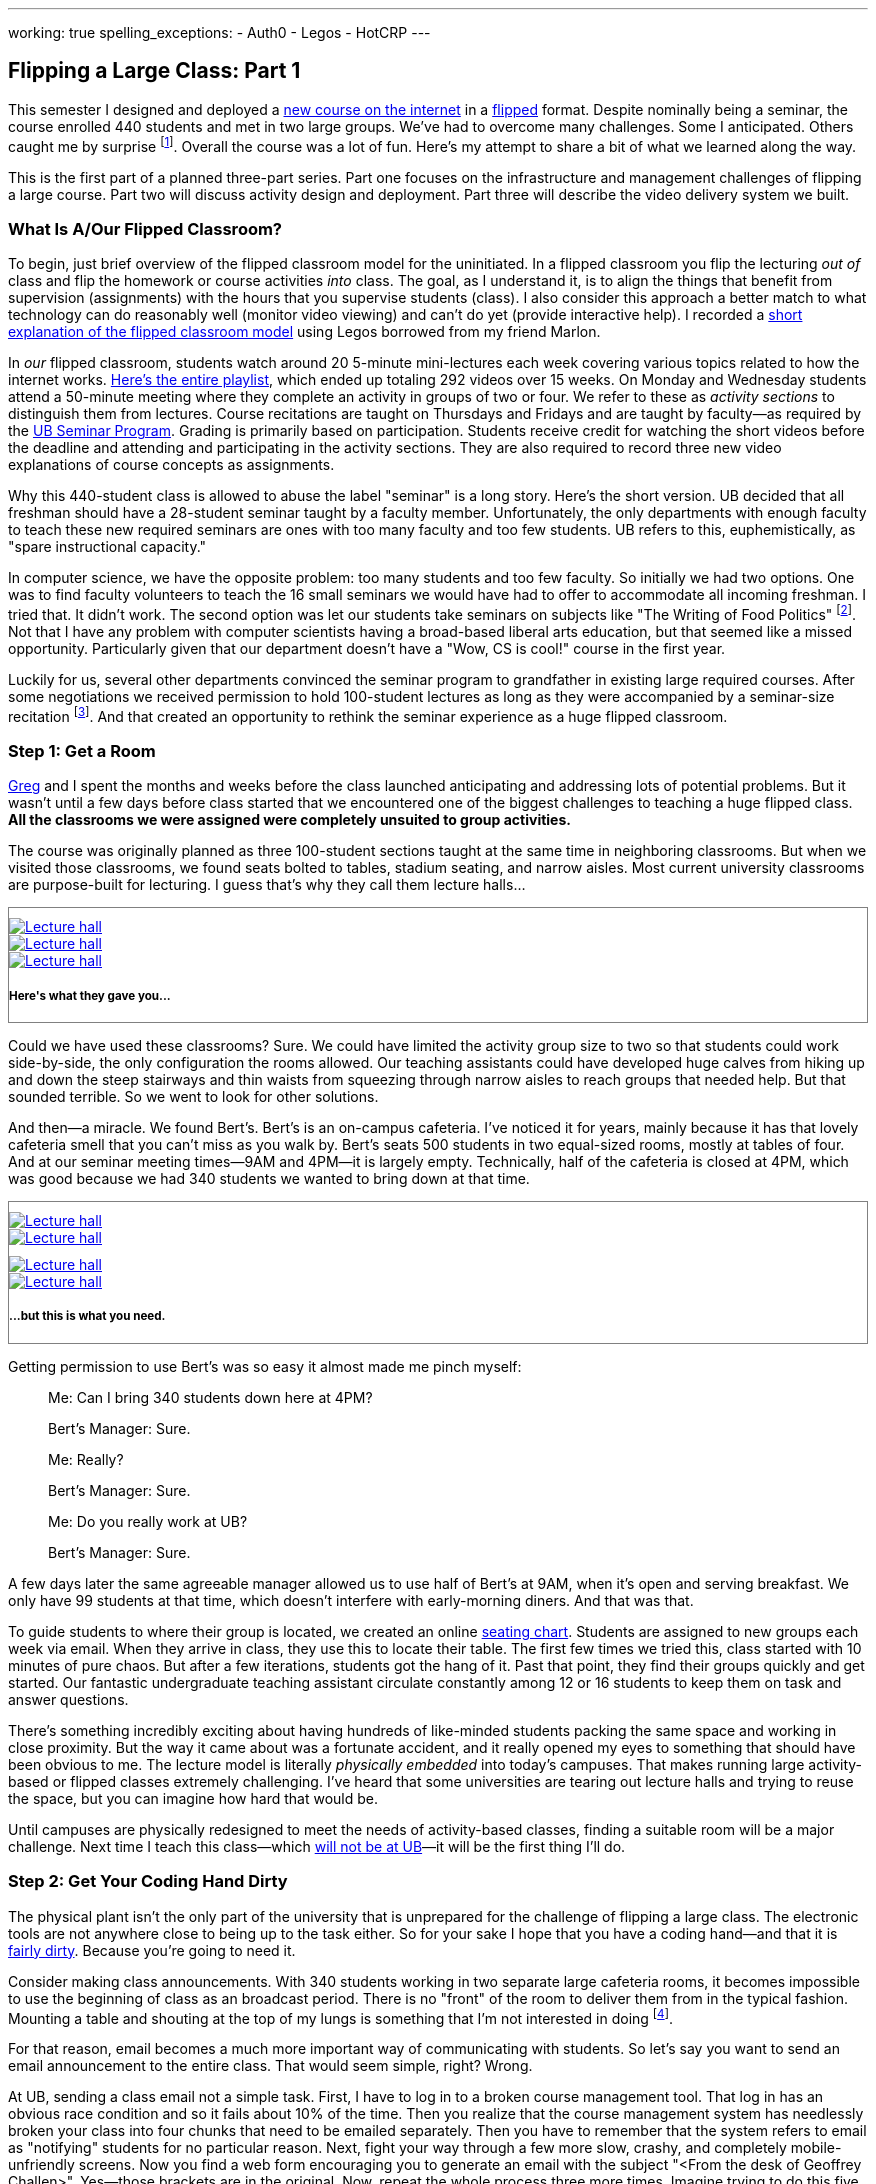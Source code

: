 ---
working: true
spelling_exceptions:
  - Auth0
  - Legos
  - HotCRP
---

== Flipping a Large Class: Part 1

[.snippet]
//
--
//
[.lead]
//
This semester I designed and deployed a link:/courses/ub-199-fall-2016/[new
course on the internet] in a
https://en.wikipedia.org/wiki/Flipped_classroom[flipped] format.
//
Despite nominally being a seminar, the course enrolled 440 students and met
in two large groups.
//
We've had to overcome many challenges.
//
Some I anticipated.
//
Others caught me by surprise footnote:[Although you could argue--and I would
agree--that all of them should have been easy to anticipate.].
//
Overall the course was a lot of fun.
//
Here's my attempt to share a bit of what we learned along the way.

This is the first part of a planned three-part series.
//
Part one focuses on the infrastructure and management challenges of flipping
a large course.
//
Part two will discuss activity design and deployment.
//
Part three will describe the video delivery system we built.
//
--

=== What Is A/Our Flipped Classroom?

To begin, just brief overview of the flipped classroom model for the
uninitiated.
//
In a flipped classroom you flip the lecturing _out of_ class and flip the
homework or course activities _into_ class.
//
The goal, as I understand it, is to align the things that benefit from
supervision (assignments) with the hours that you supervise students (class).
//
I also consider this approach a better match to what technology can do
reasonably well (monitor video viewing) and can't do yet (provide interactive
help).
//
I recorded a https://www.youtube.com/watch?v=_i_BgT26iYM[short explanation of
the flipped classroom model] using Legos borrowed from my friend Marlon.

In _our_ flipped classroom, students watch around 20 5-minute mini-lectures
each week covering various topics related to how the internet works.
//
https://www.youtube.com/playlist?list=PLk97mPCd8nvbxGGfkYkBXrSEvpTc1xTF8[Here's
the entire playlist], which ended up totaling 292 videos over 15 weeks.
//
On Monday and Wednesday students attend a 50-minute meeting where they
complete an activity in groups of two or four.
//
We refer to these as _activity sections_ to distinguish them from lectures.
//
Course recitations are taught on Thursdays and Fridays and are taught by
faculty--as required by the
https://www.buffalo.edu/ubcurriculum/seminar.html[UB Seminar Program].
//
Grading is primarily based on participation.
//
Students receive credit for watching the short videos before the deadline and
attending and participating in the activity sections.
//
They are also required to record three new video explanations of course
concepts as assignments.

Why this 440-student class is allowed to abuse the label "seminar" is a long
story.
//
Here's the short version.
//
UB decided that all freshman should have a 28-student seminar taught by a
faculty member.
//
[.pullquote]#Unfortunately, the only departments with enough faculty to teach
these new required seminars are ones with too many faculty and too few
students.#
//
UB refers to this, euphemistically, as "spare instructional capacity."

In computer science, we have the opposite problem: too many students and too
few faculty.
//
So initially we had two options.
//
One was to find faculty volunteers to teach the 16 small seminars we would
have had to offer to accommodate all incoming freshman.
//
I tried that.
//
It didn't work.
//
The second option was let our students take seminars on subjects like "The
Writing of Food Politics" footnote:[Which sounds interesting, or at least "I
can't figure out what it is about by the title" interesting.].
//
Not that I have any problem with computer scientists having a broad-based
liberal arts education, but that seemed like a missed opportunity.
//
Particularly given that our department doesn't have a "Wow, CS is cool!"
course in the first year.

Luckily for us, several other departments convinced the seminar program to
grandfather in existing large required courses.
//
After some negotiations we received permission to hold 100-student lectures
as long as they were accompanied by a seminar-size recitation
//
footnote:[The observant will note that that's not quite what we did, but at
some point people stop paying attention.].
//
And that created an opportunity to rethink the seminar experience as a huge
flipped classroom.

=== Step 1: Get a Room

link:/people/gjbunyea[Greg] and I spent the months and weeks before the class
launched anticipating and addressing lots of potential problems.
//
But it wasn't until a few days before class started that we encountered one
of the biggest challenges to teaching a huge flipped class.
//
*All the classrooms we were assigned were completely unsuited to group
activities.*

The course was originally planned as three 100-student sections taught at the
same time in neighboring classrooms.
//
But when we visited those classrooms, we found seats bolted to tables,
stadium seating, and narrow aisles.
//
[.pullquote]#Most current university classrooms are purpose-built for
lecturing.#
//
I guess that's why they call them lecture halls...

++++
<div class="row" style="margin-top:10px; margin-bottom:10px;">
  <div class="col-xs-offset-1 col-xs-10" style="border:1px solid grey; padding-top:10px;">
    <div class="row">
      <div class="col-xs-4">
        <a href="/assets/img/posts/large_flip/lecture1.jpg" data-toggle="lightbox"
           data-gallery="lecture-rooms"
           data-footer="This is what they gave you...">
          <img src="/assets/img/posts/large_flip/lecture1.jpg" alt="Lecture hall"
               class="img-responsive">
        </a>
      </div>
      <div class="col-xs-4">
        <a href="/assets/img/posts/large_flip/lecture2.jpg" data-toggle="lightbox"
           data-gallery="lecture-rooms"
           data-footer="This is what they gave you...">
          <img src="/assets/img/posts/large_flip/lecture2.jpg" alt="Lecture hall"
               class="img-responsive">
        </a>
      </div>
      <div class="col-xs-4">
        <a href="/assets/img/posts/large_flip/lecture3.jpg" data-toggle="lightbox"
           data-gallery="lecture-rooms"
           data-footer="This is what they gave you...">
          <img src="/assets/img/posts/large_flip/lecture3.jpg" alt="Lecture hall"
               class="img-responsive">
        </a>
      </div>
      <div class="col-xs-12">
        <h5>Here's what they gave you...</h5>
      </div>
    </div>
  </div>
</div>
++++

Could we have used these classrooms?
//
Sure.
//
We could have limited the activity group size to two so that students could
work side-by-side, the only configuration the rooms allowed.
//
Our teaching assistants could have developed huge calves from hiking up and
down the steep stairways and thin waists from squeezing through narrow aisles
to reach groups that needed help.
//
But that sounded terrible.
//
So we went to look for other solutions.

And then--a miracle.
//
We found Bert's.
//
Bert's is an on-campus cafeteria.
//
I've noticed it for years, mainly because it has that lovely cafeteria smell
that you can't miss as you walk by.
//
Bert's seats 500 students in two equal-sized rooms, mostly at tables of four.
//
And at our seminar meeting times--9AM and 4PM--it is largely empty.
//
Technically, half of the cafeteria is closed at 4PM, which was good because
we had 340 students we wanted to bring down at that time.

++++
<div class="row" style="margin-top:10px; margin-bottom:10px;">
  <div class="col-xs-offset-1 col-xs-10" style="border:1px solid grey; padding-top:10px;">
    <div class="row">
      <div class="col-xs-6">
        <a href="/assets/img/posts/large_flip/berts1.jpg" data-toggle="lightbox"
           data-gallery="berts-rooms"
           data-footer="...but this is what you need.">
          <img src="/assets/img/posts/large_flip/berts1.jpg" alt="Lecture hall"
               class="img-responsive">
        </a>
      </div>
      <div class="col-xs-6">
        <a href="/assets/img/posts/large_flip/berts2.jpg" data-toggle="lightbox"
           data-gallery="berts-rooms"
           data-footer="...but this is what you need.">
          <img src="/assets/img/posts/large_flip/berts2.jpg" alt="Lecture hall"
               class="img-responsive">
        </a>
      </div>
    </div>
    <div class="row" style="margin-top:10px;">
      <div class="col-xs-6">
        <a href="/assets/img/posts/large_flip/berts3.jpg" data-toggle="lightbox"
           data-gallery="berts-rooms"
           data-footer="...but this is what you need.">
          <img src="/assets/img/posts/large_flip/berts3.jpg" alt="Lecture hall"
               class="img-responsive">
        </a>
      </div>
      <div class="col-xs-6">
        <a href="/assets/img/posts/large_flip/berts4.jpg" data-toggle="lightbox"
           data-gallery="berts-rooms"
           data-footer="...but this is what you need.">
          <img src="/assets/img/posts/large_flip/berts4.jpg" alt="Lecture hall"
               class="img-responsive">
        </a>
      </div>
      <div class="col-xs-12">
        <h5 class="spelling_exception">...but this is what you need.</h5>
      </div>
    </div>
  </div>
</div>
++++

Getting permission to use Bert's was so easy it almost made me pinch myself:

[quote]
____
Me: Can I bring 340 students down here at 4PM?

Bert's Manager: Sure.

Me: Really?

Bert's Manager: Sure.

Me: Do you really work at UB?

Bert's Manager: Sure.
____

A few days later the same agreeable manager allowed us to use half of Bert's
at 9AM, when it's open and serving breakfast.
//
We only have 99 students at that time, which doesn't interfere with
early-morning diners.
//
And that was that.

To guide students to where their group is located, we created an online
https://www.internet-class.org/img/berts.png[seating chart].
//
Students are assigned to new groups each week via email.
//
When they arrive in class, they use this to locate their table.
//
The first few times we tried this, class started with 10 minutes of pure
chaos.
//
But after a few iterations, students got the hang of it.
//
Past that point, they find their groups quickly and get started.
//
Our fantastic undergraduate teaching assistant circulate constantly among 12
or 16 students to keep them on task and answer questions.

There's something incredibly exciting about having hundreds of like-minded
students packing the same space and working in close proximity.
//
But the way it came about was a fortunate accident, and it really opened my
eyes to something that should have been obvious to me.
//
[.pullquote]#The lecture model is literally _physically embedded_ into
today's campuses.#
//
That makes running large activity-based or flipped classes extremely
challenging.
//
I've heard that some universities are tearing out lecture halls and trying to
reuse the space, but you can imagine how hard that would be.

Until campuses are physically redesigned to meet the needs of activity-based
classes, finding a suitable room will be a major challenge.
//
Next time I teach this class—which
link:/posts/2016-10-22-the-best-way-to-not-get-tenure[ will not be at UB]—it
will be the first thing I'll do.

=== Step 2: Get Your Coding Hand Dirty

The physical plant isn't the only part of the university that is unprepared
for the challenge of flipping a large class.
//
The electronic tools are not anywhere close to being up to the task either.
//
So for your sake I hope that you have a coding hand--and that it is
http://idioms.thefreedictionary.com/get+hands+dirty[ fairly dirty].
//
Because you're going to need it.

Consider making class announcements.
//
With 340 students working in two separate large cafeteria rooms, it becomes
impossible to use the beginning of class as an broadcast period.
//
There is no "front" of the room to deliver them from in the typical fashion.
//
Mounting a table and shouting at the top of my lungs is something that I'm
not interested in doing
//
footnote:[It's also frowned on by the cafeteria staff.].

For that reason, email becomes a much more important way of communicating
with students.
//
So let's say you want to send an email announcement to the entire class.
//
That would seem simple, right?
//
Wrong.

At UB, sending a class email not a simple task.
//
First, I have to log in to a broken course management tool.
//
That log in has an obvious race condition and so it fails about 10% of the
time.
//
Then you realize that the course management system has needlessly broken your
class into four chunks that need to be emailed separately.
//
Then you have to remember that the system refers to email as "notifying"
students for no particular reason.
//
Next, fight your way through a few more slow, [.spelling_exception]#crashy#,
and completely mobile-unfriendly screens.
//
Now you find a web form encouraging you to generate an email with the subject
"<From the desk of Geoffrey Challen>".
//
Yes--those brackets are in the original.
//
Now, repeat the whole process three more times.
//
[.pullquote]#Imagine trying to do this five minutes before a class you need
to cancel due to a power outage.#
//
No thanks.

But hey--I'm a computer scientist.
//
I'm familiar with cutting-edge software packages like
https://www.gnu.org/software/mailman/[Mailman]
//
footnote:[Yes, you detected sarcasm!
//
But in my opinion Mailman is as underappreciated as it is crufty.],
//
which allows me to create and manage email lists.
//
All I need is a programmatic way to get an up-to-date list of all the email
addresses for the students in my class.
//
That should be easy, right?

Wrong again.
//
As far as I can tell, there is no API allowing faculty to retrieve updated
information for students in their class.
//
And so not only can you not generate email lists for sending mass email
messages, but good luck generating personalized emails or seating charts for
exams, creating accounts allowing students access to class websites or
forums, or completing any other task that _simply needs an up-to-date list of
the current students in the class_.

Luckily, I was familiar with these challenges from teaching other large
courses.
//
I manually downloaded spreadsheets with student information a few times and
used them to start the process of updating various course resources.
//
But I finally broke down and did what any good computer scientist would do:
wasted several days completely automating the process.
//
You don't want to know the details and I don't want to share them with you,
but suffice to say that gory may not be a strong enough word.
//
But after several minutes of http://casperjs.org/[`casperjs`]-enabled web
interface banging, I have a JSON document with student names, email
addresses, other metadata--even `base64` encoded photos.

But that tool is only one part of a complete set of tools that I've had to
develop this semester for doing flipped-classroom administration.
//
That toolchain now totals 28 JavaScript executables and around 2000
non-commenting lines of code.
//
It includes individual script that perform the following tasks:

. Update various Mailman mailing lists including ones that reach all
students, students by their official class assignment, staff, and recitation
instructors.
//
. Create accounts using https://auth0.com/[Auth0] for students allowing them
to use the https://www.internet-class.org[main video delivery website] and
the http://www.discourse.org/[Discourse]
https://discourse.internet-class.org[class forum]. No--I do not want to
figure out my university's authentication system and get permission to use
it. I just want something that works, and Auth0 does.
//
. Randomly assign students to groups with some demographic-based meddling.
//
. Assign undergraduate teaching assistants to table groups in ways that
respect the geometry of our flipped classroom.
//
. Generate customized emails informing students of their group assignment and
providing the activity description.
//
. Parse and correct the human-entered attendance records--which contain a lot
of mistakes--and calculate that component of each student's grade.
//
. Access the video delivery database to record how many videos a student
watched before their deadlines and calculate that component of their grade.
//
. Integrate with the https://hotcrp.com/[HotCRP] system that we are using to
review videos and calculate that component of each student's grade.
//
. Combine all grading components to generate custom grade emails and export
the data into formats allowing me to set midterm grades.

I don't want to toot my own horn here.
//
But I don't think it's going too far out on a limb to say that most if not
all history faculty could not have built these tools.
//
I'm not sure that some of my own computer science colleagues could--or would
have bothered.
//
So not only do large flipped classrooms create physical infrastructure
challenges, they also create technological infrastructure ones as well.
//
I was fortunate to have the skills required to address these challenges, as
well as some experience with similar tools from previous courses.

=== Next Time

// vim: ts=2:sw=2:et
